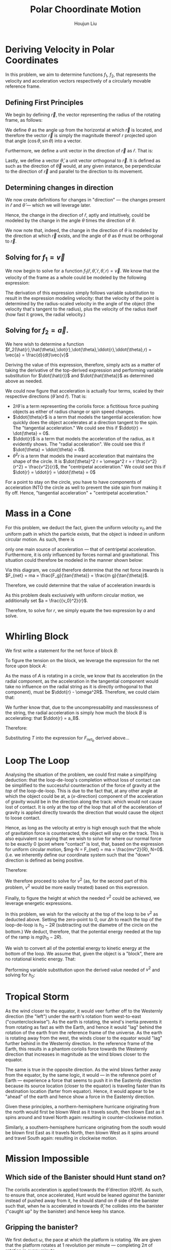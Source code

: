 :PROPERTIES:
:ID:       D0AF893B-80F4-4FA9-A762-4E956CA313FF
:END:
#+title: Polar Choordinate Motion
#+author: Houjun Liu

* Deriving Velocity in Polar Coordinates
In this problem, we aim to determine functions $f_1$, $f_2$, that represents the velocity and acceleration vectors respectively of a circularly movable reference frame.

** Defining First Principles
We begin by defining $\vec{r}$, the vector representing the radius of the rotating frame, as follows:

\begin{equation}
   \vec{r} = r \cos(\theta) \hat{i} + r \sin{\theta} \hat{j} 
\end{equation}

We define $\theta$ as the angle up from the horizontal at which $\vec{r}$ is located, and therefore the vector $\vec{r}$ is simply the magnitude thereof $r$ projected upon that angle $(\cos\theta, \sin\theta)$ into a vector.

Furthermore, we define a unit vector in the direction of $\vec{r}$ as $\hat{r}$. That is:

\begin{equation}
   \hat{r} =  \cos(\theta) \hat{i} + \sin{\theta} \hat{j} 
\end{equation}

Lastly, we define a vector $\hat{\theta}$, a unit vector orthogonal to $\vec{r}$. It is defined as such as the direction of $\vec{\theta}$ would, at any given instance, be perpendicular to the direction of $\vec{r}$ and parallel to the direction to its movement.

\begin{equation}
\hat{\theta} = -\sin{\theta}\hat{i} + \cos{\theta}\hat{j}
\end{equation}

** Determining changes in direction 
We now create definitions for changes in "direction" --- the changes present in $\hat{r}$ and $\hat{\theta}$ --- which we will leverage later.

\begin{align}
    \frac{d\hat{r}}{dt} &= \frac{d}{dt}(\cos{\theta}\hat{i} + \sin{\theta}\hat{j}) \\
&= -\dot{\theta} \sin{\theta}\hat{i} + \dot{\theta}\cos{\theta}\hat{j} \\
&= \dot{\theta} (-\sin{\theta}\hat{i} + \cos{\theta}\hat{j}) \\
&= \dot{\theta}\hat{\theta}
\end{align}

Hence, the change in the direction of $\hat{r}$, aptly and intuitively, could be modeled by the change in the angle $\theta$ times the direction of $\theta$.

\begin{align}
\frac{d\hat{\theta}}{dt} &= \frac{d}{dt}(-\sin\theta \hat{i} + \cos\theta \hat{j}) \\
&= -\dot{\theta}\cos{\theta} \hat{i} - \dot{\theta}\sin\theta\hat{j} \\
&= -\dot{\theta} (\cos\theta\hat{i} + \sin\theta\hat{j}) \\
&= -\dot{\theta}\hat{r}
\end{align}

We now note that, indeed, the change in the direction of $\theta$ is modeled by the direction at which $\vec{r}$ exists, and the angle of $\theta$ as $\theta$ must be orthogonal to $\vec{r}$.

** Solving for $f_1 = \vec{v}$
We now begin to solve for a function $f_1(\hat{r},\hat{\theta},\dot{r},\dot{\theta},r) = \vec{v}$. We know that the velocity of the frame as a whole could be modeled by the following expression:

\begin{align}
    \vec{v} &= r \frac{d\hat{r}}{dt} + \hat{r} \frac{dr}{dt} \\
&= r \dot{\theta}\hat{\theta} + \hat{r}\dot{r}
\end{align}

The derivation of this expression simply follows variable substitution to result in the expression modeling velocity: that the velocity of the point is determined by the radius-scaled velocity in the angle of the object (the velocity that's tangent to the radius), plus the velocity of the radius itself (how fast it grows, the radial velocity.)

** Solving for $f_2 = \vec{a}$. 
We here wish to determine a function $f_2(\hat{r},\hat{\theta},\dot{r},\dot{\theta},\ddot{r},\ddot{\theta},r) = \vec{a} = \frac{d}{dt}\vec{v}$

Deriving the value of this expression, therefore, simply acts as a matter of taking the derivative of the top-derived expression and performing variable substitution for $\dot{\hat{r}}$ and $\dot{\hat{\theta}}$ as determined above as needed. 
 
\begin{align}
    \vec{a} &= \frac{d}{dt} (r\dot{\theta}\hat{\theta} + \hat{r}\dot{r}) \\
&= ((\frac{d}{dt}r) \dot{\theta}\hat{\theta} + ((\frac{d}{dt} \dot{\theta})\hat{\theta} + (\frac{d}{dt} \hat{\theta})\dot{\theta})r) + ((\frac{d}{dt}\hat{r})\dot{r} + (\frac{d}{dt}\dot{r})\hat{r}) \\
=& ((\dot{r})\dot{\theta}\hat{\theta} + ((\ddot{\theta})\hat{\theta} + (-\dot{\theta}\hat{i})\dot{\theta})r) + ((\dot{\theta}\hat{\theta})\dot{r} + (\ddot{r})\hat{r}) \\
=& (\dot{r}\dot{\theta}\hat{\theta} + \ddot{\theta}\hat{\theta}r - \dot{\theta}^2 \hat{r}r) + (\dot{\theta}\hat{\theta}\dot{r} + \ddot{r} \hat{r}) \\
=& \hat{\theta}(2\dot{r}\dot{\theta} + \ddot{\theta}r) + \hat{r} (\ddot{r} - \dot{\theta}^2r)
\end{align}

We could now figure that acceleration is actually four terms, scaled by their respective directions ($\hat{\theta}$ and $\hat{r}$). That is:

- $2\dot{r}\dot{\theta}$ is a term representing the coriolis force: a fictitious force pushing objects as either of radius change or spin speed changes.
- $\ddot{\theta}r$ is a term that models the tangential acceleration: how quickly does the object accelerates at a direction tangent to the spin. The "tangential acceleration." We could see this if $\ddot{r} = \dot{\theta} = 0$.
- $\ddot{r}$ is a term that models the acceleration of the radius, as it evidently shows. The "radial acceleration". We could see this if $\dot{\theta} = \ddot{\theta} = 0$.
- $\dot{\theta}^2 r$ is a term that models the inward acceleration that maintains the shape of the circle. It is $\dot{\theta}^2 r = \omega^2 r = r \frac{v^2}{r^2} = \frac{v^2}{r}$, the "centripetal acceleration." We could see this if $\dot{r} = \ddot{r} = \ddot{\theta} = 0$

For a point to stay on the circle, you have to have components of acceleration INTO the circle as well to prevent the side spin from making it fly off. Hence, "tangential acceleration" + "centripetal acceleration."

* Mass in a Cone
For this problem, we deduct the fact, given the uniform velocity $v_0$ and the uniform path in which the particle exists, that the object is indeed in uniform circular motion. As such, there is 


only one main source of acceleration --- that of centripetal acceleration. Furthermore, it is only influenced by forces normal and gravitational. This situation could therefore be modeled in the manner shown below:

#+DOWNLOADED: screenshot @ 2021-11-11 20:51:03
[[file:2021-11-11_20-51-03_screenshot.png]]

Via this diagram, we could therefore determine that the net force inwards is $F_{net} = ma = \frac{F_g}{\tan{\theta}} = \frac{m g}{\tan{\theta}}$.

Therefore, we could determine that the value of acceleration inwards is

\begin{align}
  &ma = \frac{mg}{\tan{\theta}} \\
\Rightarrow &\,a = \frac{g}{\tan{\theta}}
\end{align}

As this problem deals exclusively with uniform circular motion, we additionally set $a = \frac{{v_0}^2}{r}$.

Therefore, to solve for $r$, we simply equate the two expression by $a$ and solve.

\begin{align}
    &\frac{g}{\tan{\theta}} = \frac{{v_0}^2}{r} \\
\Rightarrow &\, r = \frac{{v_0}^2 \tan{\theta}}{g}
\end{align}

* Whirling Block

#+DOWNLOADED: screenshot @ 2021-11-16 14:43:55
[[file:2021-11-16_14-43-55_screenshot.png]]

We first write a statement for the net force of block $B$:

\begin{align}
    F_{{net}_b} &= T - {F_g}_b \\
m_B a_B &= T - m_B g
\end{align}

To figure the tension on the block, we leverage the expression for the net force upon block $A$:

\begin{align}
F_{{net}_a} = T \hat{r}
\end{align}

As the mass of $A$ is rotating in a circle, we know that its acceleration (in the radial component, as the acceleration in the tangential component would take no influence on the radial string as it is directly orthogonal to that component), must be $\ddot{r} - \omega^2R$. Therefore, we could claim that:

\begin{equation}
    T\hat{r} = m_A(\ddot{r} - \omega^2R )
\end{equation}

We further know that, due to the uncompressability and masslessness of the string, the radial acceleration is simply how much the block $B$ is accelerating: that $\ddot{r} = a_B$. 

Therefore:

\begin{equation}
   T = -m_A(a_B - \omega^2R)
\end{equation}

Substituting $T$ into the expression for $F_{{net}_b}$ derived above... 

\begin{align}
   m_Ba_B &=  -m_A(a_B - \omega^2R) - m_Bg \\
   m_Ba_B &=  -m_Aa_B + m_A\omega^2R - m_Bg \\
   m_Ba_B + m_Aa_B &= m_A\omega^2R - m_Bg \\
   (m_B-m_A)a_B &= m_A\omega^2R - m_Bg \\
   a_B &= \frac{m_A\omega^2R - m_Bg}{m_B+m_A}
\end{align}

* Loop The Loop
Analysing the situation of the problem, we could first make a simplifying deduction: that the loop-de-loop's completion without loss of contact can be simplified to the successful counteraction of the force of gravity at the /top/ of the loop-de-loop. This is due to the fact that, at any other angle at which the object could be at, a ($x$-direction) component of the acceleration of gravity would be in the direction along the track: which would not cause lost of contact. It is only at the top of the loop that all of the acceleration of gravity is applied directly towards the direction that would cause the object to loose contact.

Hence, as long as the velocity at entry is high enough such that the whole of gravitation force is counteracted, the object will stay on the track. This is also equivalent so saying that we wish to solve for where our normal force to be exactly 0 (point where "contact" is lost, that, based on the expression for uniform circular motion, $mg-N = F_{net} = ma = \frac{mv^2}{R}, N=0$. (i.e. we inherently define our coordinate system such that the "down" direction is defined as being positive. 

Therefore:

#+DOWNLOADED: screenshot @ 2021-11-16 15:07:57
[[file:2021-11-16_15-07-57_screenshot.png]]

We therefore proceed to solve for $v^2$ (as, for the second part of this problem, $v^2$ would be more easily treated) based on this expression.

\begin{align}
   &mg = \frac{mv^2}{R} \\
\Rightarrow &\,g = \frac{v^2}{R} \\
\Rightarrow &\,v^2 = gR 
\end{align}

Finally, to figure the height at which the needed $v^2$ could be achieved, we leverage energetic expressions.

In this problem, we wish for the velocity at the top of the loop to be $v^2$ as deducted above. Setting the zero-point to 0, our $\Delta h$ to reach the top of the loop-de-loop is $h_0 - 2R$ (subtracting out the diametre of the circle on the bottom.) We deduct, therefore, that the potential energy needed at the top of the ramp is $mg(h_0-2R)$.

We wish to convert all of the potential energy to kinetic energy at the bottom of the loop. We assume that, given the object is a "block", there are no rotational kinetic energy. That:

\begin{align}
    mg(h_0 - 2R) = \frac{1}{2} mv^2
\end{align}

Performing variable substitution upon the derived value needed of $v^2$ and solving for $h_0$:

\begin{align}
&mg(h_0 - 2R) = \frac{1}{2} mv^2\\
\Rightarrow &\, mg(h_0 - 2R) = \frac{1}{2} mgR\\
\Rightarrow &\, (h_0 - 2R) = \frac{1}{2} R\\
\Rightarrow &\, h_0 = \frac{1}{2} R + 2R\\
\Rightarrow &\, h_0 = \frac{5}{2} R
\end{align}

* Tropical Storm
As the wind closer to the equator, it would veer further off to the Westernly direction (the "left") under the earth's rotation from west-to-east ("counterclockwise"). As the earth is rotating, the wind's inertia prevents it from rotating as fast as with the Earth, and hence it would "lag" behind the rotation of the earth from the reference frame of the universe. As the earth is rotating away from the west, the winds closer to the equator would "lag" further behind in the Westernly direction. In the reference frame of the Earth, this results in a phantom coriolis force towards the Westernly direction that increases in magnitude as the wind blows closer to the equator.

The same is true in the opposite direction. As the wind blows farther away from the equator, by the same logic, it would --- in the reference point of Earth --- experience a force that seems to push it in the Easternly direction because its source location (closer to the equator) is traveling faster than its destination location (farter from equator). Hence, it would appear to be "ahead" of the earth and hence show a force in the Easternly direction.

Given these principles, a northern-hemisphere hurricane originating from the north would first be blown West as it travels south, then blown East as it spins around and travel North again: resulting in counter-clockwise motion.

Similarly, a southern-hemisphere hurricane originating from the south would be blown first East as it travels North, then blown West as it spins around and travel South again: resulting in clockwise motion.

* Mission Impossible

** Which side of the Banister should Hunt stand on?
The coriolis acceleration is applied towards the $\hat{\theta}$ direction ($\hat{\theta}2\dot{r}\dot{\theta}$). As such, to ensure that, once accelerated, Hunt would be leaned /against/ the banister instead of pushed away from it, he should stand on $\theta$ side of the banister such that, when he is accelerated in towards $\hat{\theta}$, he collides into the banister ("caught up" by the banister) and hence keep his stance.

** Gripping the banister?

#+DOWNLOADED: screenshot @ 2021-11-18 22:38:47
[[file:2021-11-18_22-38-47_screenshot.png]]

We first deduct $\omega$, the pace at which the platform is rotating. We are given that the platform rotates at 1 revolution per minute --- completing $2\pi$ of rotation in every minute.

Hence, in radians per second, we derive that the angular velocity at which the platform is rotating is $\omega = \frac{2\pi}{60} = \frac{\pi}{30}$.

The maximum force which Hunt may apply to the banister tangentially is $2.0N$, meaning he must accelerate, at maximum $\frac{2.0N}{80kg} = 0.025 \frac{m}{s^2}$ tangent to the banister. Furthermore, we determine that he has a constant radial speed (meaning, no radial acceleration.)

As such, we could determine that the force Hunt would apply to the banister (orthogonal to the radius, in $\hat{\theta}$ direction, as --- per the diagram above --- the tangential component of the net force of Hunt is equal to the normal force), is as follows:

\begin{equation}
a_{tangent} = 2\dot{r}\dot{\theta} = 2\dot{r}\omega
\end{equation}

We therefore perform variable substitution upon $\omega$ and $a_{tangent}$ as discussed above to figure the optimal (and, per the setup of the problem, constant) $\dot{r}$ that would exert exactly the maximum allowable force. 

\begin{align}
   &a_{tangent} = 2\dot{r}\omega \\
\Rightarrow & \dot{r} = \frac{a_{tangent}}{2 \omega} \\
\Rightarrow & \dot{r} = \frac{0.025 \times 30}{2 \times \pi} \approx 0.119 \frac{m}{s}
\end{align}

Sliding at this rate, we determine that Hunt would maximally be able to traverse the 10 metre rotating disk at $10/0.119 \approx 84$ seconds. 

** Acceleration Sans Grip
Were Hunt not to grip the banister and exert a force, we could realize that the $\hat{r}$ component of the net force would therefore be $0$ as there are literally no forces that could actually cause a component of force in the radial direction. Therefore, for hunt:

\begin{equation}
    \ddot{r} - \omega^2r = 0
\end{equation}

Solving for $\ddot{r}$, therefore:

\begin{equation}
    \ddot{r} = \omega^2r
\end{equation}

Given we know that he is on a platform with existant (non-zero) $\omega$ and $r$, we know that $\ddot{r}$ is additionally non-zero as well. Therefore, he would accelerate radially.


